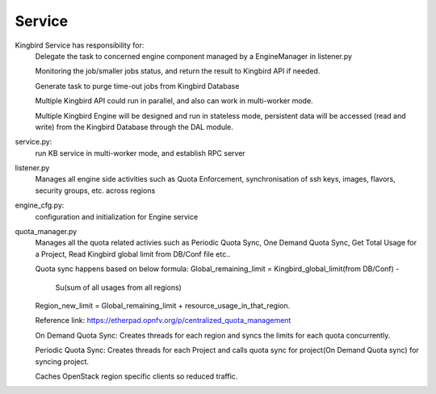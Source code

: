 ===============================
Service
===============================

Kingbird Service has responsibility for:
    Delegate the task to concerned engine component managed by a EngineManager
    in listener.py

    Monitoring the job/smaller jobs status, and return the result to Kingbird
    API if needed.

    Generate task to purge time-out jobs from Kingbird Database

    Multiple Kingbird API could run in parallel, and also can work in
    multi-worker mode.

    Multiple Kingbird Engine will be designed and run in stateless mode,
    persistent data will be accessed (read and write) from the Kingbird
    Database through the DAL module.

service.py:
    run KB service in multi-worker mode, and establish RPC server

listener.py
    Manages all engine side activities such as Quota Enforcement,
    synchronisation of ssh keys, images, flavors, security groups,
    etc. across regions

engine_cfg.py:
    configuration and initialization for Engine service

quota_manager.py
    Manages all the quota related activies such as Periodic Quota Sync,
    One Demand Quota Sync, Get Total Usage for a Project, Read Kingbird
    global limit from DB/Conf file etc..

    Quota sync happens based on below formula:
    Global_remaining_limit = Kingbird_global_limit(from DB/Conf) -
                             Su(sum of all usages from all regions)
    Region_new_limit = Global_remaining_limit + resource_usage_in_that_region.

    Reference link: https://etherpad.opnfv.org/p/centralized_quota_management

    On Demand Quota Sync: Creates threads for each region and syncs
    the limits for each quota concurrently.

    Periodic Quota Sync: Creates threads for each Project and calls
    quota sync for project(On Demand Quota sync) for syncing project.

    Caches OpenStack region specific clients so reduced traffic.
